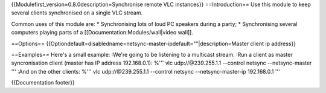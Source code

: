 {{Modulefirst_version=0.8.0description=Synchronise remote VLC
instances}} ==Introduction== Use this module to keep several clients
synchronised on a single VLC stream.

Common uses of this module are: \* Synchronising lots of loud PC
speakers during a party; \* Synchronising several computers playing
parts of a [[Documentation:Modules/wall|video wall]].

==Options==
{{Optiondefault=disabledname=netsync-master-ipdefault=""|description=Master
client ip address}}

==Examples== Here's a small example: :We're going to be listening to a
multicast stream. :Run a client as master syncronisation client (master
has IP address 192.168.0.1): %''' vlc udp://@239.255.1.1 --control
netsync --netsync-master ''' :And on the other clients: %''' vlc
udp://@239.255.1.1 --control netsync --netsync-master-ip 192.168.0.1 '''

{{Documentation footer}}
